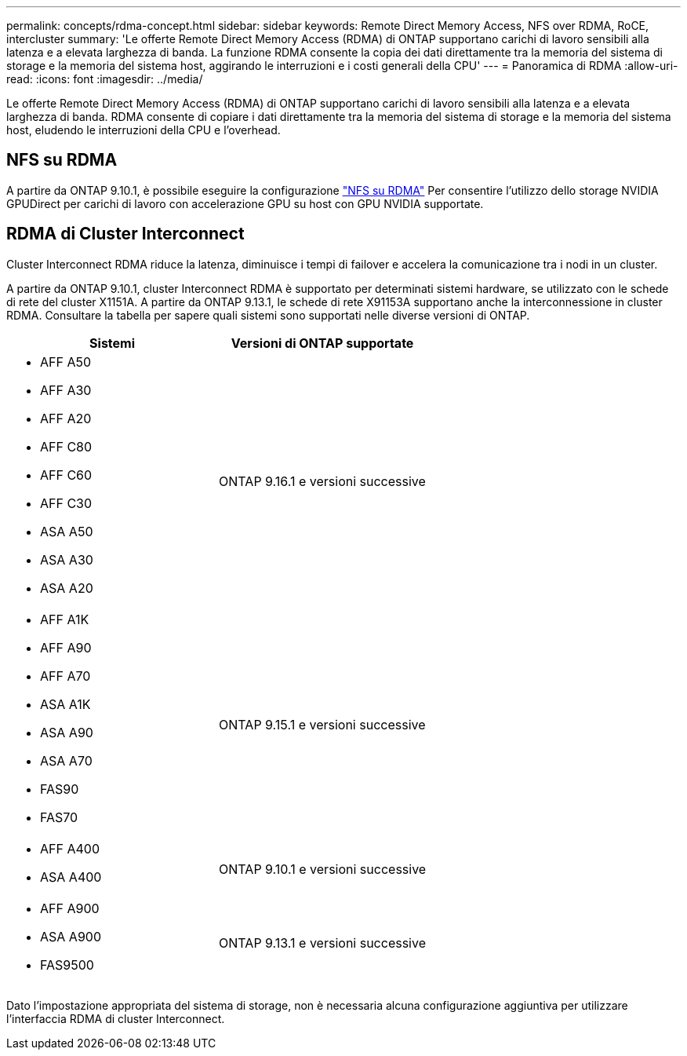 ---
permalink: concepts/rdma-concept.html 
sidebar: sidebar 
keywords: Remote Direct Memory Access, NFS over RDMA, RoCE, intercluster 
summary: 'Le offerte Remote Direct Memory Access (RDMA) di ONTAP supportano carichi di lavoro sensibili alla latenza e a elevata larghezza di banda. La funzione RDMA consente la copia dei dati direttamente tra la memoria del sistema di storage e la memoria del sistema host, aggirando le interruzioni e i costi generali della CPU' 
---
= Panoramica di RDMA
:allow-uri-read: 
:icons: font
:imagesdir: ../media/


[role="lead"]
Le offerte Remote Direct Memory Access (RDMA) di ONTAP supportano carichi di lavoro sensibili alla latenza e a elevata larghezza di banda. RDMA consente di copiare i dati direttamente tra la memoria del sistema di storage e la memoria del sistema host, eludendo le interruzioni della CPU e l'overhead.



== NFS su RDMA

A partire da ONTAP 9.10.1, è possibile eseguire la configurazione link:../nfs-rdma/index.html["NFS su RDMA"] Per consentire l'utilizzo dello storage NVIDIA GPUDirect per carichi di lavoro con accelerazione GPU su host con GPU NVIDIA supportate.



== RDMA di Cluster Interconnect

Cluster Interconnect RDMA riduce la latenza, diminuisce i tempi di failover e accelera la comunicazione tra i nodi in un cluster.

A partire da ONTAP 9.10.1, cluster Interconnect RDMA è supportato per determinati sistemi hardware, se utilizzato con le schede di rete del cluster X1151A. A partire da ONTAP 9.13.1, le schede di rete X91153A supportano anche la interconnessione in cluster RDMA. Consultare la tabella per sapere quali sistemi sono supportati nelle diverse versioni di ONTAP.

|===
| Sistemi | Versioni di ONTAP supportate 


 a| 
* AFF A50
* AFF A30
* AFF A20
* AFF C80
* AFF C60
* AFF C30
* ASA A50
* ASA A30
* ASA A20

| ONTAP 9.16.1 e versioni successive 


 a| 
* AFF A1K
* AFF A90
* AFF A70
* ASA A1K
* ASA A90
* ASA A70
* FAS90
* FAS70

| ONTAP 9.15.1 e versioni successive 


 a| 
* AFF A400
* ASA A400

| ONTAP 9.10.1 e versioni successive 


 a| 
* AFF A900
* ASA A900
* FAS9500

| ONTAP 9.13.1 e versioni successive 
|===
Dato l'impostazione appropriata del sistema di storage, non è necessaria alcuna configurazione aggiuntiva per utilizzare l'interfaccia RDMA di cluster Interconnect.
